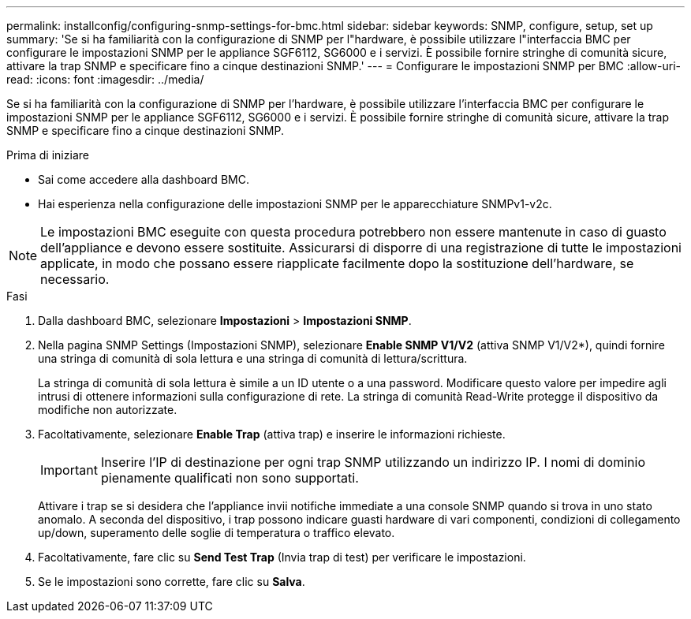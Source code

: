 ---
permalink: installconfig/configuring-snmp-settings-for-bmc.html 
sidebar: sidebar 
keywords: SNMP, configure, setup, set up 
summary: 'Se si ha familiarità con la configurazione di SNMP per l"hardware, è possibile utilizzare l"interfaccia BMC per configurare le impostazioni SNMP per le appliance SGF6112, SG6000 e i servizi. È possibile fornire stringhe di comunità sicure, attivare la trap SNMP e specificare fino a cinque destinazioni SNMP.' 
---
= Configurare le impostazioni SNMP per BMC
:allow-uri-read: 
:icons: font
:imagesdir: ../media/


[role="lead"]
Se si ha familiarità con la configurazione di SNMP per l'hardware, è possibile utilizzare l'interfaccia BMC per configurare le impostazioni SNMP per le appliance SGF6112, SG6000 e i servizi. È possibile fornire stringhe di comunità sicure, attivare la trap SNMP e specificare fino a cinque destinazioni SNMP.

.Prima di iniziare
* Sai come accedere alla dashboard BMC.
* Hai esperienza nella configurazione delle impostazioni SNMP per le apparecchiature SNMPv1-v2c.



NOTE: Le impostazioni BMC eseguite con questa procedura potrebbero non essere mantenute in caso di guasto dell'appliance e devono essere sostituite. Assicurarsi di disporre di una registrazione di tutte le impostazioni applicate, in modo che possano essere riapplicate facilmente dopo la sostituzione dell'hardware, se necessario.

.Fasi
. Dalla dashboard BMC, selezionare *Impostazioni* > *Impostazioni SNMP*.
. Nella pagina SNMP Settings (Impostazioni SNMP), selezionare *Enable SNMP V1/V2* (attiva SNMP V1/V2*), quindi fornire una stringa di comunità di sola lettura e una stringa di comunità di lettura/scrittura.
+
La stringa di comunità di sola lettura è simile a un ID utente o a una password. Modificare questo valore per impedire agli intrusi di ottenere informazioni sulla configurazione di rete. La stringa di comunità Read-Write protegge il dispositivo da modifiche non autorizzate.

. Facoltativamente, selezionare *Enable Trap* (attiva trap) e inserire le informazioni richieste.
+

IMPORTANT: Inserire l'IP di destinazione per ogni trap SNMP utilizzando un indirizzo IP. I nomi di dominio pienamente qualificati non sono supportati.

+
Attivare i trap se si desidera che l'appliance invii notifiche immediate a una console SNMP quando si trova in uno stato anomalo. A seconda del dispositivo, i trap possono indicare guasti hardware di vari componenti, condizioni di collegamento up/down, superamento delle soglie di temperatura o traffico elevato.

. Facoltativamente, fare clic su *Send Test Trap* (Invia trap di test) per verificare le impostazioni.
. Se le impostazioni sono corrette, fare clic su *Salva*.

